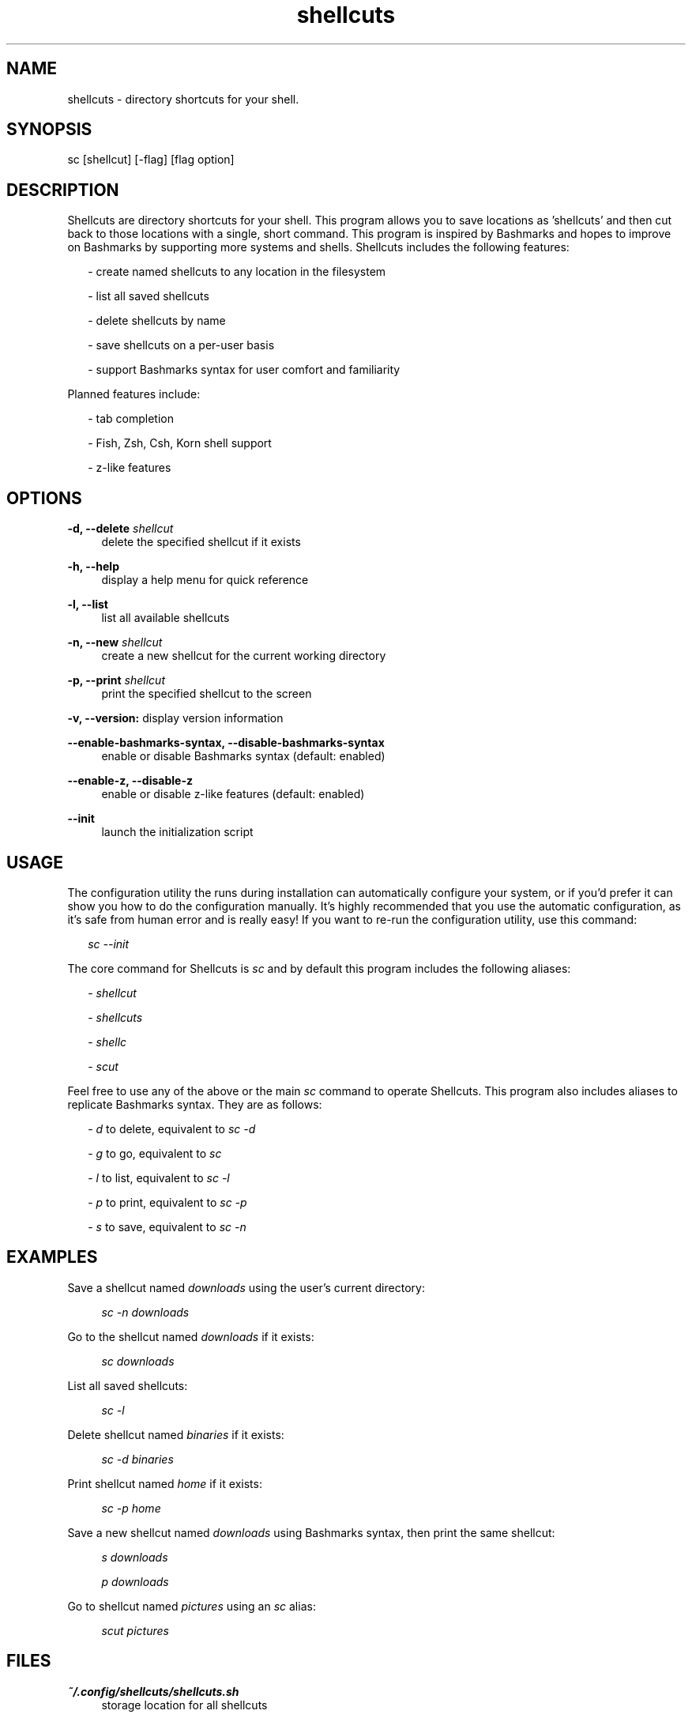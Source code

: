 .TH shellcuts 1 "16 January 2018" "1.1.2"

.SH NAME
shellcuts - directory shortcuts for your shell.

.SH SYNOPSIS
sc [shellcut] [-flag] [flag option]

.SH DESCRIPTION
Shellcuts are directory shortcuts for your shell. This program allows you to save locations as 'shellcuts' and then cut back to those locations with a single, short command. This program is inspired by Bashmarks and hopes to improve on Bashmarks by supporting more systems and shells. Shellcuts includes the following features:
.PP
.RS 2
- create named shellcuts to any location in the filesystem
.PP
- list all saved shellcuts
.PP
- delete shellcuts by name
.PP
- save shellcuts on a per-user basis
.PP
- support Bashmarks syntax for user comfort and familiarity
.RE
.PP
Planned features include:
.RS 2
.PP
- tab completion
.PP
- Fish, Zsh, Csh, Korn shell support
.PP
- z-like features
.RE

.SH OPTIONS
.B  -d, --delete 
.I shellcut
.RS 4
delete the specified shellcut if it exists
.RE
.PP
.B -h, --help
.RS 4
display a help menu for quick reference
.RE
.PP
.B -l, --list
.RS 4
list all available shellcuts
.RE
.PP
.B -n, --new
.I shellcut
.RS 4
create a new shellcut for the current working directory
.RE
.PP
.B -p, --print
.I shellcut
.RS 4
print the specified shellcut to the screen
.RE
.PP
.B -v, --version:
display version information
.RE
.PP
.B --enable-bashmarks-syntax, --disable-bashmarks-syntax
.RS 4
enable or disable Bashmarks syntax (default: enabled)
.RE
.PP
.B --enable-z, --disable-z
.RS 4
enable or disable z-like features (default: enabled)
.RE
.PP
.B --init
.RS 4
launch the initialization script
.RE

.SH USAGE
The configuration utility the runs during installation can automatically configure your system, or if you'd prefer it can show you how to do the configuration manually. It's highly recommended that you use the automatic configuration, as it's safe from human error and is really easy! If you want to re-run the configuration utility, use this command:
.PP
.RS 2
.I sc --init
.RE
.PP
The core command for Shellcuts is 
.I sc
and by default this program includes the following aliases:
.PP
.RS 2
-
.I shellcut
.PP
-
.I shellcuts
.PP
-
.I shellc
.PP
-
.I scut
.PP
.RE
Feel free to use any of the above or the main
.I sc
command to operate Shellcuts. This program also includes aliases to replicate Bashmarks syntax. They are as follows:
.PP
.RS 2
-
.I d
to delete, equivalent to
.I sc -d
.PP
-
.I g
to go, equivalent to
.I sc
.PP
-
.I l
to list, equivalent to
.I sc -l
.PP
-
.I p
to print, equivalent to
.I sc -p
.PP
-
.I s
to save, equivalent to
.I sc -n
.RE

.SH EXAMPLES
Save a shellcut named
.I downloads
using the user's current directory:
.PP
.RS 4
.I sc -n downloads
.RE
.PP
Go to the shellcut named
.I downloads
if it exists:
.PP
.RS 4
.I sc downloads
.RE
.PP
List all saved shellcuts:
.PP
.RS 4
.I sc -l
.RE
.PP
Delete shellcut named
.I binaries
if it exists:
.PP
.RS 4
.I sc -d binaries
.RE
.PP
Print shellcut named
.I home
if it exists:
.PP
.RS 4
.I sc -p home
.RE
.PP
Save a new shellcut named
.I downloads
using Bashmarks syntax, then print the same shellcut:
.PP
.RS 4
.I s downloads
.PP
.I p downloads
.RE
.PP
Go to shellcut named
.I pictures
using an
.I sc
alias:
.PP
.RS 4
.I scut pictures
.RE

.SH FILES
.B ~/.config/shellcuts/shellcuts.sh
.RS 4
storage location for all shellcuts
.RE

.SH LICENSE
GPLv3

.SH SOURCE
Visit
.I https://www.github.com/tgsachse/shellcuts
to view the source code for this program and give the project a star if you really liked it!

.SH AUTHOR
Tiger Sachse (tgsachse)
